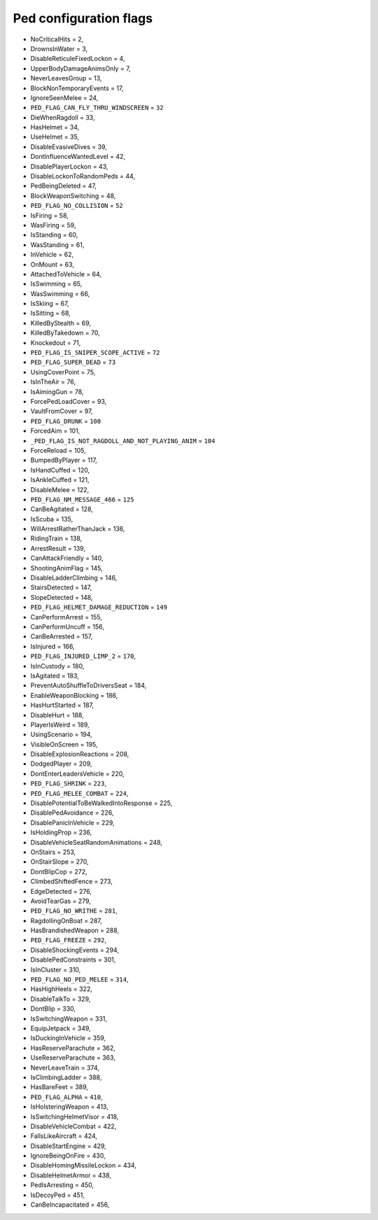 Ped configuration flags
=================================

* NoCriticalHits = 2,
* DrownsInWater = 3,
* DisableReticuleFixedLockon = 4,
* UpperBodyDamageAnimsOnly = 7,
* NeverLeavesGroup = 13,
* BlockNonTemporaryEvents = 17,
* IgnoreSeenMelee = 24,
* ``PED_FLAG_CAN_FLY_THRU_WINDSCREEN`` = ``32``
* DieWhenRagdoll = 33,
* HasHelmet = 34,
* UseHelmet = 35,
* DisableEvasiveDives = 39,
* DontInfluenceWantedLevel = 42,
* DisablePlayerLockon = 43,
* DisableLockonToRandomPeds = 44,
* PedBeingDeleted = 47,
* BlockWeaponSwitching = 48,
* ``PED_FLAG_NO_COLLISION`` = ``52``
* IsFiring = 58,
* WasFiring = 59,
* IsStanding = 60,
* WasStanding = 61,
* InVehicle = 62,
* OnMount = 63,
* AttachedToVehicle = 64,
* IsSwimming = 65,
* WasSwimming = 66,
* IsSkiing = 67,
* IsSitting = 68,
* KilledByStealth = 69,
* KilledByTakedown = 70,
* Knockedout = 71,
* ``PED_FLAG_IS_SNIPER_SCOPE_ACTIVE`` = ``72``
* ``PED_FLAG_SUPER_DEAD`` = ``73``
* UsingCoverPoint = 75,
* IsInTheAir = 76,
* IsAimingGun = 78,
* ForcePedLoadCover = 93,
* VaultFromCover = 97,
* ``PED_FLAG_DRUNK`` = ``100``
* ForcedAim = 101,
* ``_PED_FLAG_IS_NOT_RAGDOLL_AND_NOT_PLAYING_ANIM`` = ``104``
* ForceReload = 105,
* BumpedByPlayer = 117,
* IsHandCuffed = 120,
* IsAnkleCuffed = 121,
* DisableMelee = 122,
* ``PED_FLAG_NM_MESSAGE_466`` = ``125``
* CanBeAgitated = 128,
* IsScuba = 135,
* WillArrestRatherThanJack = 136,
* RidingTrain = 138,
* ArrestResult = 139,
* CanAttackFriendly = 140,
* ShootingAnimFlag = 145,
* DisableLadderClimbing = 146,
* StairsDetected = 147,
* SlopeDetected = 148,
* ``PED_FLAG_HELMET_DAMAGE_REDUCTION`` = ``149``
* CanPerformArrest = 155,
* CanPerformUncuff = 156,
* CanBeArrested = 157,
* IsInjured = 166,
* ``PED_FLAG_INJURED_LIMP_2`` = ``170``,
* IsInCustody = 180,
* IsAgitated = 183,
* PreventAutoShuffleToDriversSeat = 184,
* EnableWeaponBlocking = 186,
* HasHurtStarted = 187,
* DisableHurt = 188,
* PlayerIsWeird = 189,
* UsingScenario = 194,
* VisibleOnScreen = 195,
* DisableExplosionReactions = 208,
* DodgedPlayer = 209,
* DontEnterLeadersVehicle = 220,
* ``PED_FLAG_SHRINK`` = ``223``,
* ``PED_FLAG_MELEE_COMBAT`` = ``224``,
* DisablePotentialToBeWalkedIntoResponse = 225,
* DisablePedAvoidance = 226,
* DisablePanicInVehicle = 229,
* IsHoldingProp = 236,
* DisableVehicleSeatRandomAnimations = 248,
* OnStairs = 253,
* OnStairSlope = 270,
* DontBlipCop = 272,
* ClimbedShiftedFence = 273,
* EdgeDetected = 276,
* AvoidTearGas = 279,
* ``PED_FLAG_NO_WRITHE`` = ``281``,
* RagdollingOnBoat = 287,
* HasBrandishedWeapon = 288,
* ``PED_FLAG_FREEZE`` = ``292``,
* DisableShockingEvents = 294,
* DisablePedConstraints = 301,
* IsInCluster = 310,
* ``PED_FLAG_NO_PED_MELEE`` = ``314``,
* HasHighHeels = 322,
* DisableTalkTo = 329,
* DontBlip = 330,
* IsSwitchingWeapon = 331,
* EquipJetpack = 349,
* IsDuckingInVehicle = 359,
* HasReserveParachute = 362,
* UseReserveParachute = 363,
* NeverLeaveTrain = 374,
* IsClimbingLadder = 388,
* HasBareFeet = 389,
* ``PED_FLAG_ALPHA`` = ``410``,
* IsHolsteringWeapon = 413,
* IsSwitchingHelmetVisor = 418,
* DisableVehicleCombat = 422,
* FallsLikeAircraft = 424,
* DisableStartEngine = 429,
* IgnoreBeingOnFire = 430,
* DisableHomingMissileLockon = 434,
* DisableHelmetArmor = 438,
* PedIsArresting = 450,
* IsDecoyPed = 451,
* CanBeIncapacitated = 456,

..
    * ``PED_FLAG_CAN_FLY_THRU_WINDSCREEN`` = ``32``
    * ``PED_FLAG_DIES_BY_RAGDOLL`` = ``33``
    * ``PED_FLAG_NO_COLLISION`` = ``52``
    * ``_PED_FLAG_IS_SHOOTING`` = ``58``
    * ``_PED_FLAG_IS_ON_GROUND`` = ``60``
    * ``PED_FLAG_NO_COLLIDE`` = ``62``
    * ``PED_FLAG_NO_JUMPING`` = ``67``
    * ``PED_FLAG_NO_SPEECH`` = ``69``
    * ``PED_WAS_KILLED_BY_TAKEDOWN`` = ``70``
    * ``PED_FLAG_DEAD`` = ``71``
    * ``PED_FLAG_IS_SNIPER_SCOPE_ACTIVE`` = ``72``
    * ``PED_FLAG_SUPER_DEAD`` = ``73``
    * ``_PED_FLAG_IS_IN_AIR`` = ``76``
    * ``PED_FLAG_IS_AIMING`` = ``78``
    * ``PED_FLAG_DRUNK`` = ``100``
    * ``_PED_FLAG_IS_NOT_RAGDOLL_AND_NOT_PLAYING_ANIM`` = ``104``
    * ``PED_FLAG_NO_PLAYER_MELEE`` = ``122``
    * ``PED_FLAG_NM_MESSAGE_466`` = ``125``
    * ``PED_FLAG_HELMET_DAMAGE_REDUCTION`` = ``149``
    * ``PED_FLAG_INJURED_LIMP`` = ``166``
    * ``PED_FLAG_INJURED_LIMP_2`` = ``170``
    * ``PED_FLAG_INJURED_DOWN`` = ``187``
    * ``PED_FLAG_SHRINK`` = ``223``
    * ``PED_FLAG_MELEE_COMBAT`` = ``224``
    * ``_PED_FLAG_IS_ON_STAIRS`` = ``253``
    * ``_PED_FLAG_HAS_ONE_LEG_ON_GROUND`` = ``276``
    * ``PED_FLAG_NO_WRITHE`` = ``281``
    * ``PED_FLAG_FREEZE`` = ``292``
    * ``PED_FLAG_IS_STILL`` = ``301``
    * ``PED_FLAG_NO_PED_MELEE`` = ``314``
    * ``_PED_SWITCHING_WEAPON`` = ``331``
    * ``PED_FLAG_ALPHA`` = ``410``
